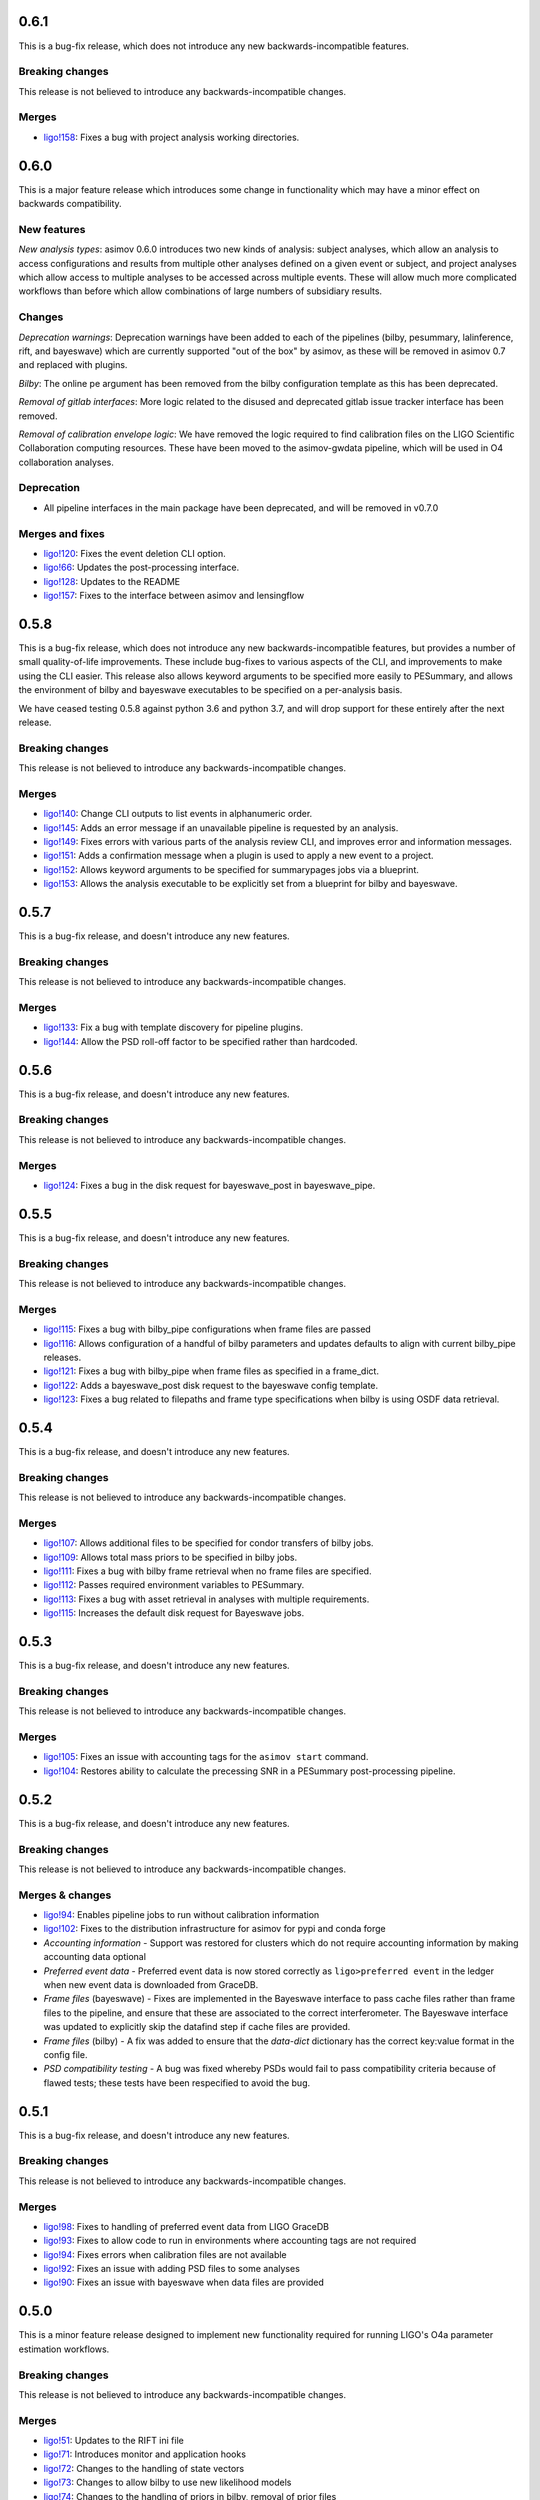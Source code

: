 0.6.1
=====

This is a bug-fix release, which does not introduce any new backwards-incompatible features.

Breaking changes
----------------

This release is not believed to introduce any backwards-incompatible changes.

Merges
------

+ `ligo!158 <https://git.ligo.org/asimov/asimov/-/merge_requests/158>`_: Fixes a bug with project analysis working directories.

0.6.0
=====

This is a major feature release which introduces some change in functionality which may have a minor effect on backwards compatibility.

New features
------------

*New analysis types*: asimov 0.6.0 introduces two new kinds of analysis: subject analyses, which allow an analysis to access configurations and results from multiple other analyses defined on a given event or subject, and project analyses which allow access to multiple analyses to be accessed across multiple events. These will allow much more complicated workflows than before which allow combinations of large numbers of subsidiary results.


Changes
-------

*Deprecation warnings*: Deprecation warnings have been added to each of the pipelines (bilby, pesummary, lalinference, rift, and bayeswave) which are currently supported "out of the box" by asimov, as these will be removed in asimov 0.7 and replaced with plugins.

*Bilby*: The online pe argument has been removed from the bilby configuration template as this has been deprecated.

*Removal of gitlab interfaces*: More logic related to the disused and deprecated gitlab issue tracker interface has been removed.

*Removal of calibration envelope logic*: We have removed the logic required to find calibration files on the LIGO Scientific Collaboration computing resources. These have been moved to the asimov-gwdata pipeline, which will be used in O4 collaboration analyses.

Deprecation
-----------

+ All pipeline interfaces in the main package have been deprecated, and will be removed in v0.7.0

Merges and fixes
----------------

+ `ligo!120 <https://git.ligo.org/asimov/asimov/-/merge_requests/120>`_: Fixes the event deletion CLI option.
+ `ligo!66 <https://git.ligo.org/asimov/asimov/-/merge_requests/66>`_: Updates the post-processing interface.
+ `ligo!128 <https://git.ligo.org/asimov/asimov/-/merge_requests/128>`_: Updates to the README
+ `ligo!157 <https://git.ligo.org/asimov/asimov/-/merge_requests/157>`_: Fixes to the interface between asimov and lensingflow


0.5.8
=====

This is a bug-fix release, which does not introduce any new backwards-incompatible features, but provides a number of small quality-of-life improvements.
These include bug-fixes to various aspects of the CLI, and improvements to make using the CLI easier.
This release also allows keyword arguments to be specified more easily to PESummary, and allows the environment of bilby and bayeswave executables to be specified on a per-analysis basis.

We have ceased testing 0.5.8 against python 3.6 and python 3.7, and will drop support for these entirely after the next release.

Breaking changes
----------------

This release is not believed to introduce any backwards-incompatible changes.

Merges
------

+ `ligo!140 <https://git.ligo.org/asimov/asimov/-/merge_requests/140>`_: Change CLI outputs to list events in alphanumeric order.
+ `ligo!145 <https://git.ligo.org/asimov/asimov/-/merge_requests/145>`_: Adds an error message if an unavailable pipeline is requested by an analysis.
+ `ligo!149 <https://git.ligo.org/asimov/asimov/-/merge_requests/149>`_: Fixes errors with various parts of the analysis review CLI, and improves error and information messages.
+ `ligo!151 <https://git.ligo.org/asimov/asimov/-/merge_requests/151>`_: Adds a confirmation message when a plugin is used to apply a new event to a project.
+ `ligo!152 <https://git.ligo.org/asimov/asimov/-/merge_requests/152>`_: Allows keyword arguments to be specified for summarypages jobs via a blueprint.
+ `ligo!153 <https://git.ligo.org/asimov/asimov/-/merge_requests/153>`_: Allows the analysis executable to be explicitly set from a blueprint for bilby and bayeswave.

0.5.7
=====

This is a bug-fix release, and doesn't introduce any new features.

Breaking changes
----------------

This release is not believed to introduce any backwards-incompatible changes.

Merges
------

+ `ligo!133 <https://git.ligo.org/asimov/asimov/-/merge_requests/133>`_: Fix a bug with template discovery for pipeline plugins.
+ `ligo!144 <https://git.ligo.org/asimov/asimov/-/merge_requests/144>`_: Allow the PSD roll-off factor to be specified rather than hardcoded.


0.5.6
=====

This is a bug-fix release, and doesn't introduce any new features.

Breaking changes
----------------

This release is not believed to introduce any backwards-incompatible changes.

Merges
------

+ `ligo!124 <https://git.ligo.org/asimov/asimov/-/merge_requests/124>`_: Fixes a bug in the disk request for bayeswave_post in bayeswave_pipe.

0.5.5
=====

This is a bug-fix release, and doesn't introduce any new features.

Breaking changes
----------------

This release is not believed to introduce any backwards-incompatible changes.

Merges
------

+ `ligo!115 <https://git.ligo.org/asimov/asimov/-/merge_requests/121>`_: Fixes a bug with bilby_pipe configurations when frame files are passed
+ `ligo!116 <https://git.ligo.org/asimov/asimov/-/merge_requests/116>`_: Allows configuration of a handful of bilby parameters and updates defaults to align with current bilby_pipe releases.
+ `ligo!121 <https://git.ligo.org/asimov/asimov/-/merge_requests/121>`_: Fixes a bug with bilby_pipe when frame files as specified in a frame_dict.
+ `ligo!122 <https://git.ligo.org/asimov/asimov/-/merge_requests/122>`_: Adds a bayeswave_post disk request to the bayeswave config template.
+ `ligo!123 <https://git.ligo.org/asimov/asimov/-/merge_requests/123>`_: Fixes a bug related to filepaths and frame type specifications when bilby is using OSDF data retrieval.


0.5.4
=====

This is a bug-fix release, and doesn't introduce any new features.

Breaking changes
----------------

This release is not believed to introduce any backwards-incompatible changes.

Merges
------

+ `ligo!107 <https://git.ligo.org/asimov/asimov/-/merge_requests/107>`_: Allows additional files to be specified for condor transfers of bilby jobs.
+ `ligo!109 <https://git.ligo.org/asimov/asimov/-/merge_requests/109>`_: Allows total mass priors to be specified in bilby jobs.
+ `ligo!111 <https://git.ligo.org/asimov/asimov/-/merge_requests/111>`_: Fixes a bug with bilby frame retrieval when no frame files are specified.
+ `ligo!112 <https://git.ligo.org/asimov/asimov/-/merge_requests/112>`_: Passes required environment variables to PESummary.
+ `ligo!113 <https://git.ligo.org/asimov/asimov/-/merge_requests/113>`_: Fixes a bug with asset retrieval in analyses with multiple requirements.
+ `ligo!115 <https://git.ligo.org/asimov/asimov/-/merge_requests/115>`_: Increases the default disk request for Bayeswave jobs.


0.5.3
=====

This is a bug-fix release, and doesn't introduce any new features.

Breaking changes
----------------

This release is not believed to introduce any backwards-incompatible changes.

Merges
------

+ `ligo!105 <https://git.ligo.org/asimov/asimov/-/merge_requests/105>`_: Fixes an issue with accounting tags for the ``asimov start`` command.
+ `ligo!104 <https://git.ligo.org/asimov/asimov/-/merge_requests/104>`_: Restores ability to calculate the precessing SNR in a PESummary post-processing pipeline.

0.5.2
=====

This is a bug-fix release, and doesn't introduce any new features.

Breaking changes
----------------

This release is not believed to introduce any backwards-incompatible changes.

Merges & changes
----------------

+ `ligo!94 <https://git.ligo.org/asimov/asimov/-/merge_requests/94>`_: Enables pipeline jobs to run without calibration information
+ `ligo!102 <https://git.ligo.org/asimov/asimov/-/merge_requests/102>`_: Fixes to the distribution infrastructure for asimov for pypi and conda forge
+ *Accounting information* - Support was restored for clusters which do not require accounting information by making accounting data optional
+ *Preferred event data* - Preferred event data is now stored correctly as ``ligo>preferred event`` in the ledger when new event data is downloaded from GraceDB.
+ *Frame files* (bayeswave) - Fixes are implemented in the Bayeswave interface to pass cache files rather than frame files to the pipeline, and ensure that these are associated to the correct interferometer. The Bayeswave interface was updated to explicitly skip the datafind step if cache files are provided.
+ *Frame files* (bilby) - A fix was added to ensure that the `data-dict` dictionary has the correct key:value format in the config file.
+ *PSD compatibility testing* - A bug was fixed whereby PSDs would fail to pass compatibility criteria because of flawed tests; these tests have been respecified to avoid the bug.

0.5.1
=====

This is a bug-fix release, and doesn't introduce any new features.

Breaking changes
----------------

This release is not believed to introduce any backwards-incompatible changes.

Merges
------

+ `ligo!98 <https://git.ligo.org/asimov/asimov/-/merge_requests/98>`_: Fixes to handling of preferred event data from LIGO GraceDB
+ `ligo!93 <https://git.ligo.org/asimov/asimov/-/merge_requests/93>`_: Fixes to allow code to run in environments where accounting tags are not required
+ `ligo!94 <https://git.ligo.org/asimov/asimov/-/merge_requests/94>`_: Fixes errors when calibration files are not available
+ `ligo!92 <https://git.ligo.org/asimov/asimov/-/merge_requests/92>`_: Fixes an issue with adding PSD files to some analyses
+ `ligo!90 <https://git.ligo.org/asimov/asimov/-/merge_requests/90>`_: Fixes an issue with bayeswave when data files are provided

0.5.0
=====

This is a minor feature release designed to implement new functionality required for running LIGO's O4a parameter estimation workflows.

Breaking changes
-----------------

This release is not believed to introduce any backwards-incompatible changes.

Merges
------

+ `ligo!51 <https://git.ligo.org/asimov/asimov/-/merge_requests/51>`_: Updates to the RIFT ini file
+ `ligo!71 <https://git.ligo.org/asimov/asimov/-/merge_requests/71>`_: Introduces monitor and application hooks
+ `ligo!72 <https://git.ligo.org/asimov/asimov/-/merge_requests/72>`_: Changes to the handling of state vectors
+ `ligo!73 <https://git.ligo.org/asimov/asimov/-/merge_requests/73>`_: Changes to allow bilby to use new likelihood models
+ `ligo!74 <https://git.ligo.org/asimov/asimov/-/merge_requests/74>`_: Changes to the handling of priors in bilby, removal of prior files
+ `ligo!76 <https://git.ligo.org/asimov/asimov/-/merge_requests/76>`_: Improvements to ledger file handling
+ `ligo!77 <https://git.ligo.org/asimov/asimov/-/merge_requests/77>`_: Fixes a bug with profiling data collection
+ `ligo!78 <https://git.ligo.org/asimov/asimov/-/merge_requests/78>`_: Allow ROQ use in bilby
+ `ligo!79 <https://git.ligo.org/asimov/asimov/-/merge_requests/79>`_: Fix a bug where accounting information is omitted from asimov-generated condor jobs
+ `ligo!86 <https://git.ligo.org/asimov/asimov/-/merge_requests/86>`_: Updates various bilby defaults
  
Major New Features
------------------

Hooks
"""""

Introduced in `ligo!71 <https://git.ligo.org/asimov/asimov/-/merge_requests/71>`_, asimov now allows plugins to interact with the monitor loop, and gain access to the ledger once the monitoring process has completed.
It also allows external packages to provide new data via the `asimov apply` interface.

ROQ bases in bilby
""""""""""""""""""

This version introduces support for ROQ bases in bilby.

Review status
-------------

The newly reviewed features in asimov 0.5.0 are: 

+ Monitor and apply hooks for `CBCflow <https://pypi.org/project/cbcflow/>`_
+ Integration of `peconfigurator <https://pypi.org/project/pe-configurator/>`_ via entry points
+ Integration of `asimov-gwdata <https://pypi.org/project/asimov-gwdata/>`_ via entry points
+ Reduced order quadrature support with `bilby <https://lscsoft.docs.ligo.org/bilby/index.html>`_ with the  `dynesty sampler <https://dynesty.readthedocs.io>`_

The newly reviewed capabilities in asimov 0.5.0 are: 

+ Operability on the `Open Science Grid <https://osg-htc.org/>`_ (OSG)
+ Support for shared user accounts

Additional reviewed updates:

+ Revised ``BayesWave`` defaults associated with v1.1.0 
+ Revised ``bilby_pipe`` defaults associated with v1.0.8 and also compatible with v1.1.0.
+ Compatibility with ``pesummary`` v1.0.0


Getting ``asimov v0.5.0``
-------------------------

pypi
""""
You can install this preview directly from pypi using pip:
``pip install --upgrade asimov==v0.5.0``

git
"""
You can clone this repository and install from source by running

::

   git clone git@git.ligo.org:asimov/asimov.git
   git checkout v0.5.0
   pip install .

What's next?
------------

You can find the most up to date O4 development roadmap `on the project wiki<https://git.ligo.org/asimov/asimov/-/wikis/o4-roadmap>`.


0.4.1
=====

This is a bug-fix release.

Breaking changes
----------------

This release is not believed to introduce any backwards-incompatible changes.

Bugs Fixed
----------

+ `ligo#125 <https://git.ligo.org/asimov/asimov/-/issues/125>`_

0.4.0
=====

Breaking changes
----------------

This release of asimov is not backwards compatible with releases from the v0.3 series, and has multiple breaking changes.

Major New Features
-------------------

Projects
""""""""

This version of asimov represents a major update compared to the previously released versions of asimov.
In the past asimov has relied on gitlab issue trackers in order to organise a project.
In this version we introduce infrastructure within asimov to enable management of much smaller projects as well as those asimov was initially intended for.
Projects can now be created in a user's home directory and used to organise and automate multiple runs.

Pipeline interface improvements
"""""""""""""""""""""""""""""""

We've made a serious effort in this version to improve the interface between asimov and various gravitational wave analysis pipelines, including Bayeswave, bilby, and lalinference.
We've made it much easier to use other pipelines with asimov too, which can now be implemented as plugins without requiring upstream changes to the asimov codebase.

Reporting improvements
""""""""""""""""""""""

We've introduced a number of new features to the report pages which are created by asimov in order to give a more useful overview of all of the analyses which are being run.

Command-line interface
""""""""""""""""""""""

Asimov now has a cleaner, and more consistent command line interface, which has been renamed ``asimov``.
When we started work on the project we weren't sure how asimov would be used, but we've come to the conclusion that having everything named consistently is for the best.

Blueprint files
"""""""""""""""

Setting up events and analyses in asimov requires a large amount of information.
To assist with this, asimov is now able to read-in this information in yaml-format files which we call "blueprints".
A curated collection of these for the events included in the GWTC catalogues, and the analyses used for those catalogues are available from https://git.ligo.org/asimov/data.


Review status
-------------

This release has been reviewed for use in parameter estimation analyses of the LVK.
+ Review statements can be found in the ``REVIEW.rst`` file in this repository.
+ Full information regarding the review is available `in this wiki page<https://git.ligo.org/pe/O4/asimov-review/-/wikis/Asimov-version-O4>`_.

Getting ``asimov v0.4.0``
-------------------------

pypi
""""
You can install this preview directly from pypi using pip:
``pip install --upgrade asimov==v0.4.0``

git
"""
You can clone this repository and install from source by running

::

   git clone git@git.ligo.org:asimov/asimov.git
   git checkout v0.4.0
   pip install .

What's next?
------------

You can find the most up to date O4 development roadmap `on the project wiki<https://git.ligo.org/asimov/asimov/-/wikis/o4-roadmap>`.
